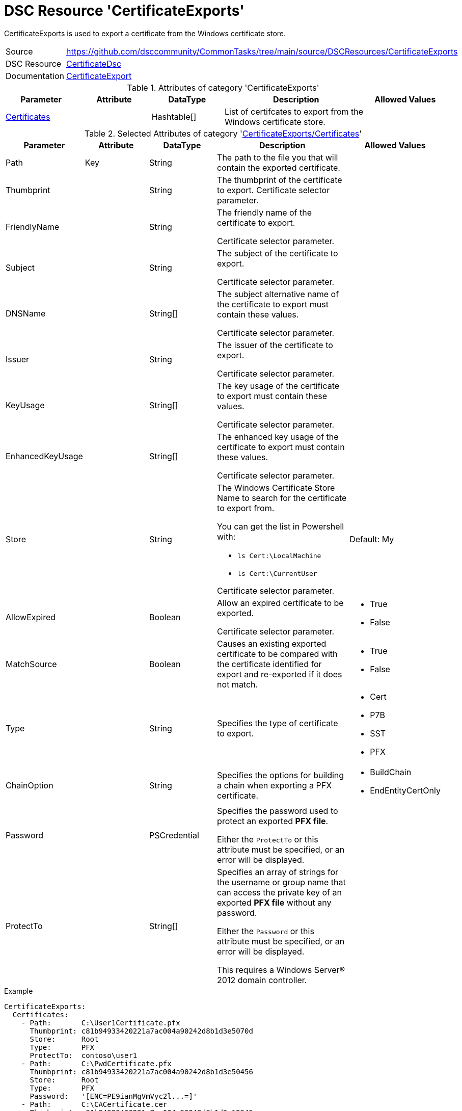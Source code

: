 // CommonTasks YAML Reference: CertificateExports
// ==============================================

:YmlCategory: CertificateExports

:abstract:   {YmlCategory} is used to export a certificate from the Windows certificate store.

[#dscyml_certificateexports]
= DSC Resource '{YmlCategory}'

[[dscyml_certificateexports_abstract, {abstract}]]
{abstract}


[cols="1,3a" options="autowidth" caption=]
|===
| Source         | https://github.com/dsccommunity/CommonTasks/tree/main/source/DSCResources/CertificateExports
| DSC Resource   | https://github.com/dsccommunity/CertificateDsc[CertificateDsc]
| Documentation  | https://github.com/dsccommunity/CertificateDsc/wiki/CertificateExport[CertificateExport]
|===


.Attributes of category '{YmlCategory}'
[cols="1,1,1,2a,1a" options="header"]
|===
| Parameter
| Attribute
| DataType
| Description
| Allowed Values

| [[dscyml_certificateexports_certificates, {YmlCategory}/Certificates]]<<dscyml_certificateexports_certificates_details, Certificates>>
|
| Hashtable[]
| List of certifcates to export from the Windows certificate store.
|

|===


[[dscyml_certificateexports_certificates_details]]
.Selected Attributes of category '<<dscyml_certificateexports_certificates>>'
[cols="1,1,1,2a,1a" options="header"]
|===
| Parameter
| Attribute
| DataType
| Description
| Allowed Values

| Path
| Key
| String
| The path to the file you that will contain the exported certificate.
|

| Thumbprint
|
| String
| The thumbprint of the certificate to export.
  Certificate selector parameter.
|

| FriendlyName
|
| String
| The friendly name of the certificate to export.

Certificate selector parameter.
|

| Subject
|
| String
| The subject of the certificate to export.

Certificate selector parameter.
|

| DNSName
|
| String[]
| The subject alternative name of the certificate to export must contain these values.

Certificate selector parameter.
|

| Issuer
|
| String
| The issuer of the certificate to export.

Certificate selector parameter.
|

| KeyUsage
|
| String[]
| The key usage of the certificate to export must contain these values.

Certificate selector parameter.
|

| EnhancedKeyUsage
|
| String[]
| The enhanced key usage of the certificate to export must contain these values.

Certificate selector parameter.
|

| Store
|
| String
| The Windows Certificate Store Name to search for the certificate to export from.

You can get the list in Powershell with:

- `ls Cert:\LocalMachine`
- `ls Cert:\CurrentUser`

Certificate selector parameter.
| Default: My

| AllowExpired
|
| Boolean
| Allow an expired certificate to be exported.

Certificate selector parameter.
| - True
  - False

| MatchSource
|
| Boolean
| Causes an existing exported certificate to be compared with the certificate identified for export and re-exported if it does not match.
| - True
  - False

| Type
|
| String
| Specifies the type of certificate to export.
| - Cert
  - P7B
  - SST
  - PFX

| ChainOption
|
| String
| Specifies the options for building a chain when exporting a PFX certificate.
| - BuildChain
  - EndEntityCertOnly

| Password
|
| PSCredential
| Specifies the password used to protect an exported *PFX file*.

Either the `ProtectTo` or this attribute must be specified, or an error will be displayed.
|

| ProtectTo
|
| String[]
| Specifies an array of strings for the username or group name that can access the private key of an exported *PFX file* without any password.

Either the `Password` or this attribute must be specified, or an error will be displayed.

This requires a Windows Server® 2012 domain controller.
|

|===


.Example
[source, yaml]
----
CertificateExports:
  Certificates:
    - Path:       C:\User1Certificate.pfx
      Thumbprint: c81b94933420221a7ac004a90242d8b1d3e5070d
      Store:      Root
      Type:       PFX
      ProtectTo:  contoso\user1
    - Path:       C:\PwdCertificate.pfx
      Thumbprint: c81b94933420221a7ac004a90242d8b1d3e50456
      Store:      Root
      Type:       PFX
      Password:   '[ENC=PE9ianMgVmVyc2l...=]'
    - Path:       C:\CACertificate.cer
      Thumbprint: c81b94933420221a7ac004a90242d8b1d3e12345
      Store:      Root
      Type:       Cert
----


.Recommended Lookup Options in `Datum.yml` (Excerpt)
[source, yaml]
----
lookup_options:

  CertificateExports:
    merge_hash: deep
  CertificateExports\Certificates:
    merge_baseType_array: Unique
    merge_hash_array: DeepTuple
    merge_options:
      tuple_keys:
        - Thumbprint
        - Location
        - Store
----